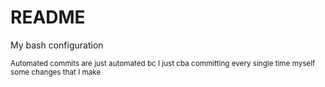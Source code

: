 #+author:   Zilezia
#+date:     06-01-2025

* README 
My bash configuration

_{Automated commits are just automated bc I just cba committing every single time myself some changes that I make}
